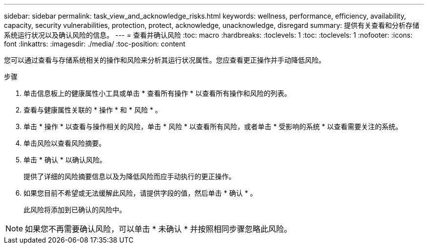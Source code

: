 ---
sidebar: sidebar 
permalink: task_view_and_acknowledge_risks.html 
keywords: wellness, performance, efficiency, availability, capacity, security vulnerabilities, protection, protect, acknowledge, unacknowledge, disregard 
summary: 提供有关查看和分析存储系统运行状况以及确认风险的信息。 
---
= 查看并确认风险
:toc: macro
:hardbreaks:
:toclevels: 1
:toc: 
:toclevels: 1
:nofooter: 
:icons: font
:linkattrs: 
:imagesdir: ./media/
:toc-position: content


[role="lead"]
您可以通过查看与存储系统相关的操作和风险来分析其运行状况属性。您应查看更正操作并手动降低风险。

.步骤
. 单击信息板上的健康属性小工具或单击 * 查看所有操作 * 以查看所有操作和风险的列表。
. 查看与健康属性关联的 * 操作 * 和 * 风险 * 。
. 单击 * 操作 * 以查看与操作相关的风险，单击 * 风险 * 以查看所有风险，或者单击 * 受影响的系统 * 以查看需要关注的系统。
. 单击风险以查看风险摘要。
. 单击 * 确认 * 以确认风险。
+
提供了详细的风险摘要信息以及为降低风险而应手动执行的更正操作。

. 如果您目前不希望或无法缓解此风险，请提供字段的值，然后单击 * 确认 * 。
+
此风险将添加到已确认的风险中。




NOTE: 如果您不再需要确认风险，可以单击 * 未确认 * 并按照相同步骤忽略此风险。
